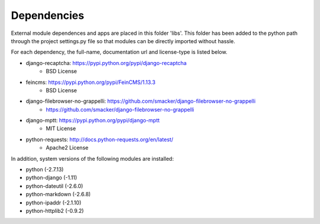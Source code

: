 Dependencies
------------

External module dependences and apps are placed in this folder 'libs'.  This 
folder has been added to the python path through the project settings.py file
so that modules can be directly imported without hassle.

For each dependency, the full-name, documentation url and license-type is listed 
below.


* django-recaptcha: https://pypi.python.org/pypi/django-recaptcha
	- BSD License
* feincms: https://pypi.python.org/pypi/FeinCMS/1.13.3
	- BSD License
* django-filebrowser-no-grappelli: https://github.com/smacker/django-filebrowser-no-grappelli
	- https://github.com/smacker/django-filebrowser-no-grappelli
* django-mptt: https://pypi.python.org/pypi/django-mptt
	- MIT License
* python-requests: http://docs.python-requests.org/en/latest/
	- Apache2 License

In addition, system versions of the following modules are installed:

* python (-2.7.13)
* python-django (-1.11)
* python-dateutil (-2.6.0)
* python-markdown (-2.6.8)
* python-ipaddr (-2.1.10)
* python-httplib2 (-0.9.2)
